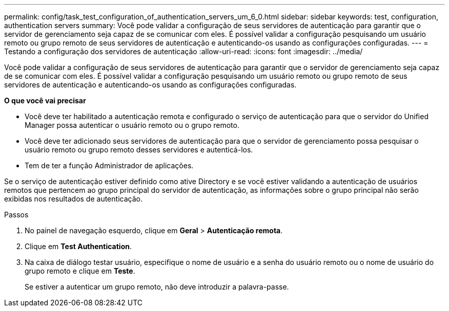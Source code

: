 ---
permalink: config/task_test_configuration_of_authentication_servers_um_6_0.html 
sidebar: sidebar 
keywords: test, configuration, authentication servers 
summary: Você pode validar a configuração de seus servidores de autenticação para garantir que o servidor de gerenciamento seja capaz de se comunicar com eles. É possível validar a configuração pesquisando um usuário remoto ou grupo remoto de seus servidores de autenticação e autenticando-os usando as configurações configuradas. 
---
= Testando a configuração dos servidores de autenticação
:allow-uri-read: 
:icons: font
:imagesdir: ../media/


[role="lead"]
Você pode validar a configuração de seus servidores de autenticação para garantir que o servidor de gerenciamento seja capaz de se comunicar com eles. É possível validar a configuração pesquisando um usuário remoto ou grupo remoto de seus servidores de autenticação e autenticando-os usando as configurações configuradas.

*O que você vai precisar*

* Você deve ter habilitado a autenticação remota e configurado o serviço de autenticação para que o servidor do Unified Manager possa autenticar o usuário remoto ou o grupo remoto.
* Você deve ter adicionado seus servidores de autenticação para que o servidor de gerenciamento possa pesquisar o usuário remoto ou grupo remoto desses servidores e autenticá-los.
* Tem de ter a função Administrador de aplicações.


Se o serviço de autenticação estiver definido como ative Directory e se você estiver validando a autenticação de usuários remotos que pertencem ao grupo principal do servidor de autenticação, as informações sobre o grupo principal não serão exibidas nos resultados de autenticação.

.Passos
. No painel de navegação esquerdo, clique em *Geral* > *Autenticação remota*.
. Clique em *Test Authentication*.
. Na caixa de diálogo testar usuário, especifique o nome de usuário e a senha do usuário remoto ou o nome de usuário do grupo remoto e clique em *Teste*.
+
Se estiver a autenticar um grupo remoto, não deve introduzir a palavra-passe.


